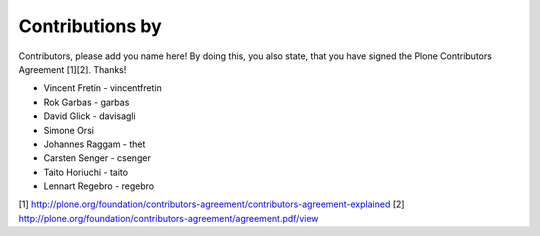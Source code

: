 Contributions by
----------------
Contributors, please add you name here! By doing this, you also state, that you
have signed the Plone Contributors Agreement [1][2]. Thanks!

- Vincent Fretin - vincentfretin
- Rok Garbas - garbas
- David Glick - davisagli
- Simone Orsi
- Johannes Raggam - thet
- Carsten Senger - csenger
- Taito Horiuchi - taito
- Lennart Regebro - regebro

[1] http://plone.org/foundation/contributors-agreement/contributors-agreement-explained
[2] http://plone.org/foundation/contributors-agreement/agreement.pdf/view
